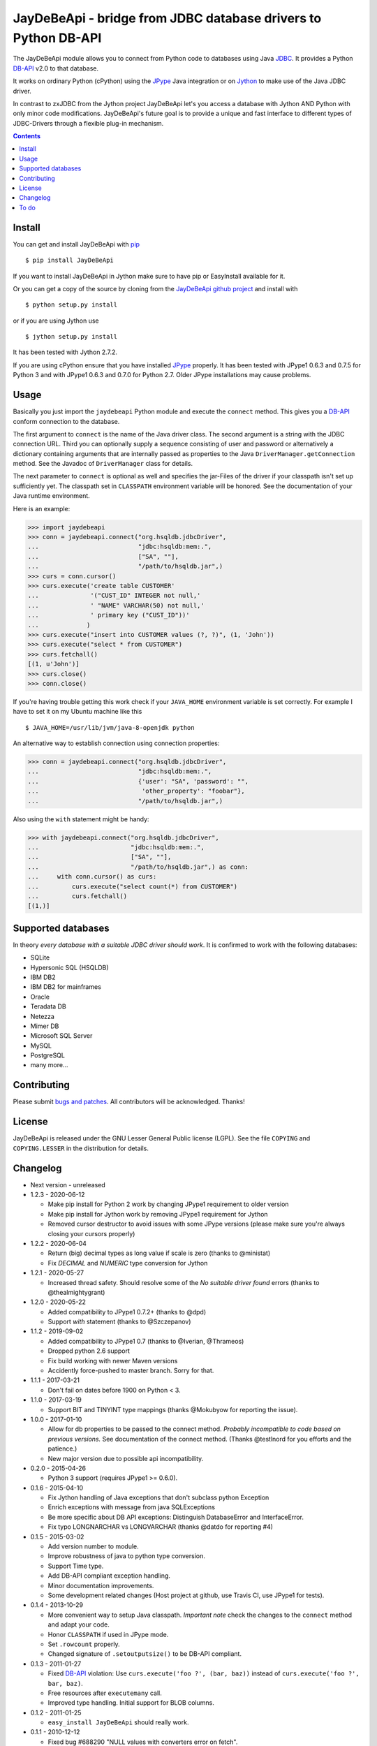 =================================================================
 JayDeBeApi - bridge from JDBC database drivers to Python DB-API
=================================================================

.. image:: https://github.com/baztian/jaydebeapi/workflows/tests/badge.svg
   :target: https://github.com/baztian/jaydebeapi/actions?query=workflow%3Atests
   :alt: test status

.. image:: https://img.shields.io/coveralls/baztian/jaydebeapi/master.svg
    :target: https://coveralls.io/r/baztian/jaydebeapi

.. image:: https://img.shields.io/badge/python-2.7,_3.5,_3.6,_3.8-blue.svg
    :target: https://pypi.python.org/pypi/JayDeBeApi/

.. image:: https://img.shields.io/badge/jython-2.7.2-blue.svg
    :target: https://pypi.python.org/pypi/JayDeBeApi/

.. image:: https://img.shields.io/github/tag/baztian/jaydebeapi.svg
    :target: https://pypi.python.org/pypi/JayDeBeApi/

.. image:: https://img.shields.io/pypi/dm/JayDeBeApi.svg
    :target: https://pypi.python.org/pypi/JayDeBeApi/

The JayDeBeApi module allows you to connect from Python code to
databases using Java `JDBC
<http://java.sun.com/products/jdbc/overview.html>`_. It provides a
Python DB-API_ v2.0 to that database.

It works on ordinary Python (cPython) using the JPype_ Java
integration or on `Jython <http://www.jython.org/>`_ to make use of
the Java JDBC driver.

In contrast to zxJDBC from the Jython project JayDeBeApi let's you
access a database with Jython AND Python with only minor code
modifications. JayDeBeApi's future goal is to provide a unique and
fast interface to different types of JDBC-Drivers through a flexible
plug-in mechanism.

.. contents::

Install
=======

You can get and install JayDeBeApi with `pip <http://pip.pypa.io/>`_ ::

    $ pip install JayDeBeApi

If you want to install JayDeBeApi in Jython make sure to have pip or
EasyInstall available for it.

Or you can get a copy of the source by cloning from the `JayDeBeApi
github project <https://github.com/baztian/jaydebeapi>`_ and install
with ::

    $ python setup.py install

or if you are using Jython use ::

    $ jython setup.py install

It has been tested with Jython 2.7.2.

If you are using cPython ensure that you have installed JPype_
properly. It has been tested with JPype1 0.6.3 and 0.7.5 for Python 3 and
with JPype1 0.6.3 and 0.7.0 for Python 2.7. Older JPype
installations may cause problems.

Usage
=====

Basically you just import the ``jaydebeapi`` Python module and execute
the ``connect`` method. This gives you a DB-API_ conform connection to
the database.

The first argument to ``connect`` is the name of the Java driver
class. The second argument is a string with the JDBC connection
URL. Third you can optionally supply a sequence consisting of user and
password or alternatively a dictionary containing arguments that are
internally passed as properties to the Java
``DriverManager.getConnection`` method. See the Javadoc of
``DriverManager`` class for details.

The next parameter to ``connect`` is optional as well and specifies
the jar-Files of the driver if your classpath isn't set up
sufficiently yet. The classpath set in ``CLASSPATH`` environment
variable will be honored. See the documentation of your Java runtime
environment.

Here is an example:

>>> import jaydebeapi
>>> conn = jaydebeapi.connect("org.hsqldb.jdbcDriver",
...                           "jdbc:hsqldb:mem:.",
...                           ["SA", ""],
...                           "/path/to/hsqldb.jar",)
>>> curs = conn.cursor()
>>> curs.execute('create table CUSTOMER'
...              '("CUST_ID" INTEGER not null,'
...              ' "NAME" VARCHAR(50) not null,'
...              ' primary key ("CUST_ID"))'
...             )
>>> curs.execute("insert into CUSTOMER values (?, ?)", (1, 'John'))
>>> curs.execute("select * from CUSTOMER")
>>> curs.fetchall()
[(1, u'John')]
>>> curs.close()
>>> conn.close()

If you're having trouble getting this work check if your ``JAVA_HOME``
environment variable is set correctly. For example I have to set it on
my Ubuntu machine like this ::

    $ JAVA_HOME=/usr/lib/jvm/java-8-openjdk python

An alternative way to establish connection using connection
properties:

>>> conn = jaydebeapi.connect("org.hsqldb.jdbcDriver",
...                           "jdbc:hsqldb:mem:.",
...                           {'user': "SA", 'password': "",
...                            'other_property': "foobar"},
...                           "/path/to/hsqldb.jar",)

Also using the ``with`` statement might be handy:

>>> with jaydebeapi.connect("org.hsqldb.jdbcDriver",
...                         "jdbc:hsqldb:mem:.",
...                         ["SA", ""],
...                         "/path/to/hsqldb.jar",) as conn:
...     with conn.cursor() as curs:
...         curs.execute("select count(*) from CUSTOMER")
...         curs.fetchall()
[(1,)]

Supported databases
===================

In theory *every database with a suitable JDBC driver should work*. It
is confirmed to work with the following databases:

* SQLite
* Hypersonic SQL (HSQLDB)
* IBM DB2
* IBM DB2 for mainframes
* Oracle
* Teradata DB
* Netezza
* Mimer DB
* Microsoft SQL Server
* MySQL
* PostgreSQL
* many more...

Contributing
============

Please submit `bugs and patches
<https://github.com/baztian/jaydebeapi/issues>`_. All contributors
will be acknowledged. Thanks!

License
=======

JayDeBeApi is released under the GNU Lesser General Public license
(LGPL). See the file ``COPYING`` and ``COPYING.LESSER`` in the
distribution for details.


Changelog
=========

- Next version - unreleased
- 1.2.3 - 2020-06-12

  - Make pip install for Python 2 work by changing JPype1 requirement to older
    version
  - Make pip install for Jython work by removing JPype1 requirement for Jython
  - Removed cursor destructor to avoid issues with some JPype versions (please
    make sure you're always closing your cursors properly)

- 1.2.2 - 2020-06-04

  - Return (big) decimal types as long value if scale is zero (thanks
    to @ministat)
  - Fix `DECIMAL` and `NUMERIC` type conversion for Jython

- 1.2.1 - 2020-05-27

  - Increased thread safety. Should resolve some of the
    `No suitable driver found` errors (thanks to @thealmightygrant)

- 1.2.0 - 2020-05-22

  - Added compatibility to JPype1 0.7.2+ (thanks to @dpd)
  - Support `with` statement (thanks to @Szczepanov)

- 1.1.2 - 2019-09-02

  - Added compatibility to JPype1 0.7 (thanks to @Iverian, @Thrameos)
  - Dropped python 2.6 support
  - Fix build working with newer Maven versions
  - Accidently force-pushed to master branch. Sorry for that.
    
- 1.1.1 - 2017-03-21

  - Don't fail on dates before 1900 on Python < 3.

- 1.1.0 - 2017-03-19

  - Support BIT and TINYINT type mappings (thanks @Mokubyow for
    reporting the issue).

- 1.0.0 - 2017-01-10

  - Allow for db properties to be passed to the connect
    method. *Probably incompatible to code based on previous
    versions.* See documentation of the connect method. (Thanks
    @testlnord for you efforts and the patience.)

  - New major version due to possible api incompatibility.

- 0.2.0 - 2015-04-26

  - Python 3 support (requires JPype1 >= 0.6.0).

- 0.1.6 - 2015-04-10

  - Fix Jython handling of Java exceptions that don't subclass python Exception

  - Enrich exceptions with message from java SQLExceptions

  - Be more specific about DB API exceptions: Distinguish DatabaseError and
    InterfaceError.

  - Fix typo LONGNARCHAR vs LONGVARCHAR (thanks @datdo for reporting #4)

- 0.1.5 - 2015-03-02

  - Add version number to module.

  - Improve robustness of java to python type conversion.

  - Support Time type.

  - Add DB-API compliant exception handling.

  - Minor documentation improvements.

  - Some development related changes (Host project at github, use
    Travis CI, use JPype1 for tests).

- 0.1.4 - 2013-10-29

  - More convenient way to setup Java classpath. *Important note*
    check the changes to the ``connect`` method and adapt your code.

  - Honor ``CLASSPATH`` if used in JPype mode.

  - Set ``.rowcount`` properly.

  - Changed signature of ``.setoutputsize()`` to be DB-API compliant.

- 0.1.3 - 2011-01-27

  - Fixed DB-API_ violation: Use ``curs.execute('foo ?', (bar, baz))``
    instead of ``curs.execute('foo ?', bar, baz)``.

  - Free resources after ``executemany`` call.

  - Improved type handling. Initial support for BLOB columns.

- 0.1.2 - 2011-01-25

  - ``easy_install JayDeBeApi`` should really work.

- 0.1.1 - 2010-12-12

  - Fixed bug #688290 "NULL values with converters error on fetch".
  - Fixed bug #684909 "Selecting ROWIDs errors out on fetch".

- 0.1 - 2010-08-10

  - Initial release.

To do
=====

- Extract Java calls to separate Java methods to increase performance.
- Check if https://code.launchpad.net/dbapi-compliance can help making
  JayDeBeApi more DB-API compliant.
- Test it on different databases and provide a flexible db specific
  pluign mechanism.
- SQLAlchemy modules (separate project)

.. _DB-API: http://www.python.org/dev/peps/pep-0249/
.. _JPype: https://pypi.python.org/pypi/JPype1/
